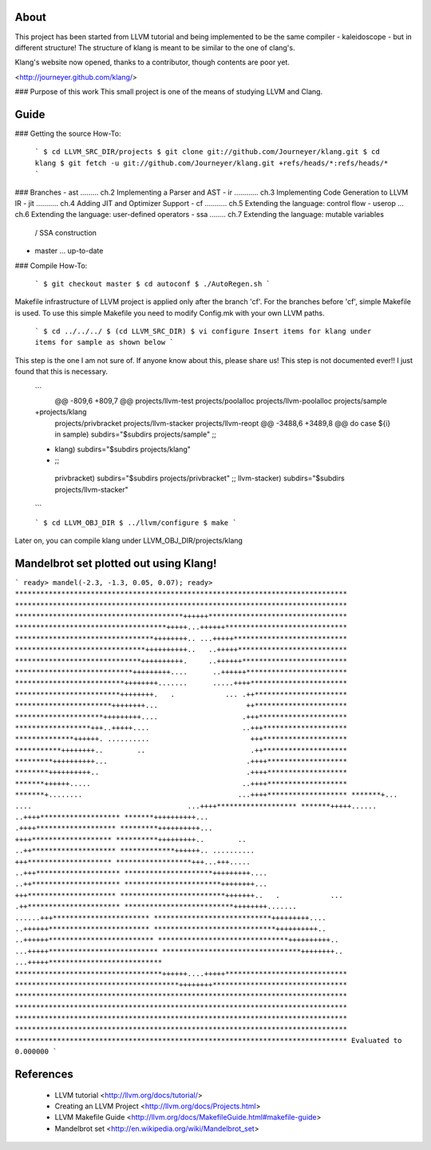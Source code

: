About
=====
This project has been started from LLVM tutorial and being implemented to be the
same compiler - kaleidoscope - but in different structure!
The structure of klang is meant to be similar to the one of clang's.

Klang's website now opened, thanks to a contributor, though contents are poor yet.

<http://journeyer.github.com/klang/>


### Purpose of this work
This small project is one of the means of studying LLVM and Clang.

Guide
=====
### Getting the source How-To:

  ```
  $ cd LLVM_SRC_DIR/projects
  $ git clone git://github.com/Journeyer/klang.git
  $ cd klang
  $ git fetch -u git://github.com/Journeyer/klang.git +refs/heads/*:refs/heads/*
  ```

### Branches
- ast ......... ch.2 Implementing a Parser and AST
- ir  ............ ch.3 Implementing Code Generation to LLVM IR
- jit ........... ch.4 Adding JIT and Optimizer Support
- cf  ........... ch.5 Extending the language: control flow
- userop ... ch.6 Extending the language: user-defined operators
- ssa   ........ ch.7 Extending the language: mutable variables 
                                              / SSA construction
- master ... up-to-date

### Compile How-To:

  ```
  $ git checkout master
  $ cd autoconf
  $ ./AutoRegen.sh
  ```
Makefile infrastructure of LLVM project is applied only after the branch
'cf'. For the branches before 'cf', simple Makefile is used. To use this
simple Makefile you need to modify Config.mk with your own LLVM paths.

  ```
  $ cd ../../../
  $ (cd LLVM_SRC_DIR)
  $ vi configure
  Insert items for klang under items for sample as shown below
  ```

This step is the one I am not sure of. If anyone know about this, please share
us! This step is not documented ever!! I just found that this is necessary.
  ```
   @@ -809,6 +809,7 @@ projects/llvm-test
   projects/poolalloc
   projects/llvm-poolalloc
   projects/sample
  +projects/klang
   projects/privbracket
   projects/llvm-stacker
   projects/llvm-reopt
   @@ -3488,6 +3489,8 @@ do
   case ${i} in
   sample)       subdirs="$subdirs projects/sample"
   ;;
  +      klang)       subdirs="$subdirs projects/klang"
  +    ;;
   privbracket)  subdirs="$subdirs projects/privbracket"
   ;;
   llvm-stacker) subdirs="$subdirs projects/llvm-stacker"
  ```

  ```
  $ cd LLVM_OBJ_DIR
  $ ../llvm/configure
  $ make
  ```

Later on, you can compile klang under LLVM_OBJ_DIR/projects/klang


Mandelbrot set plotted out using Klang!
=======================================
```
ready> mandel(-2.3, -1.3, 0.05, 0.07);
ready>
*******************************************************************************
*******************************************************************************
****************************************++++++*********************************
************************************+++++...++++++*****************************
*********************************++++++++.. ...+++++***************************
*******************************++++++++++..   ..+++++**************************
******************************++++++++++.     ..++++++*************************
****************************+++++++++....      ..++++++************************
**************************++++++++.......      .....++++***********************
*************************++++++++.   .            ... .++**********************
***********************++++++++...                     ++**********************
*********************+++++++++....                    .+++*********************
******************+++..+++++....                      ..+++********************
**************++++++. ..........                        +++********************
***********++++++++..        ..                         .++********************
*********++++++++++...                                 .++++*******************
********++++++++++..                                   .++++*******************
*******++++++.....                                    ..++++*******************
*******+........                                     ...++++*******************
*******+... ....                                     ...++++*******************
*******+++++......                                    ..++++*******************
*******++++++++++...                                   .++++*******************
*********++++++++++...                                  ++++*******************
**********+++++++++..        ..                        ..++********************
*************++++++.. ..........                        +++********************
******************+++...+++.....                      ..+++********************
*********************+++++++++....                    ..++*********************
***********************++++++++...                     +++*********************
*************************+++++++..   .            ... .++**********************
**************************++++++++.......      ......+++***********************
****************************+++++++++....      ..++++++************************
*****************************++++++++++..     ..++++++*************************
*******************************++++++++++..  ...+++++**************************
*********************************++++++++.. ...+++++***************************
***********************************++++++....+++++*****************************
***************************************++++++++********************************
*******************************************************************************
*******************************************************************************
*******************************************************************************
*******************************************************************************
*******************************************************************************
Evaluated to 0.000000
```

References
==========
  - LLVM tutorial         <http://llvm.org/docs/tutorial/>
  - Creating an LLVM Project    <http://llvm.org/docs/Projects.html>
  - LLVM Makefile Guide   <http://llvm.org/docs/MakefileGuide.html#makefile-guide>
  - Mandelbrot set      <http://en.wikipedia.org/wiki/Mandelbrot_set>


